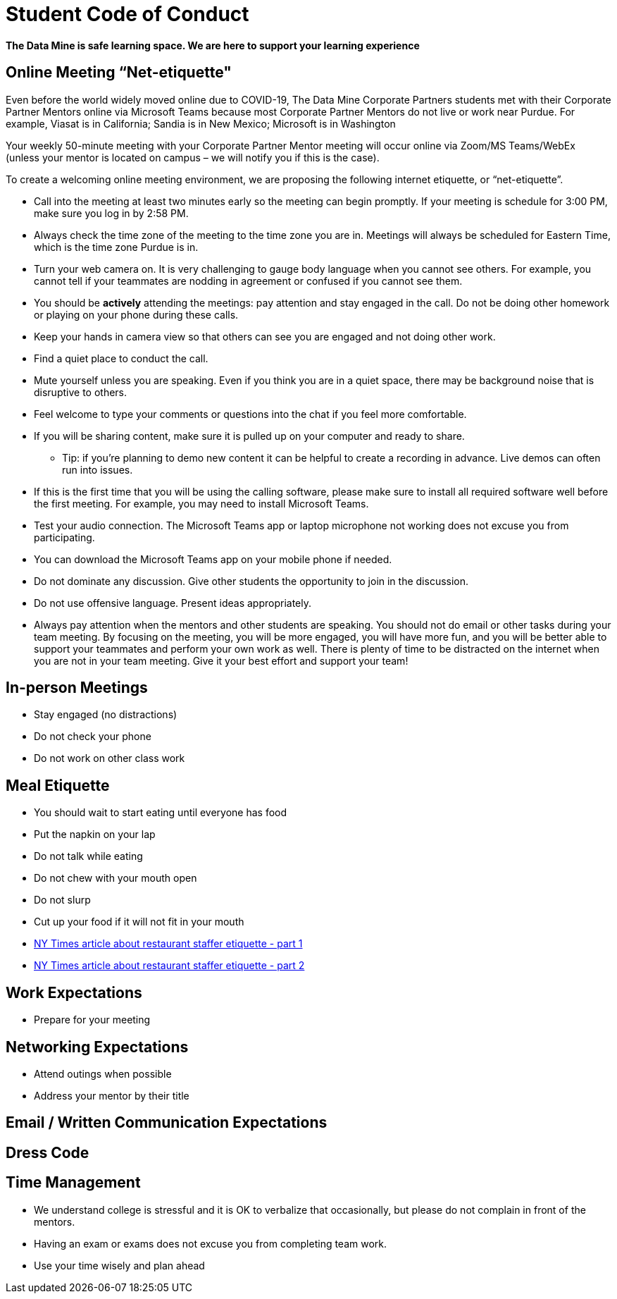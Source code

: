 = Student Code of Conduct

*The Data Mine is safe learning space. We are here to support your learning experience*

== Online Meeting “Net-etiquette"

Even before the world widely moved online due to COVID-19, The Data Mine Corporate Partners students met with their Corporate Partner Mentors online via Microsoft Teams because most Corporate Partner Mentors do not live or work near Purdue. For example, Viasat is in California; Sandia is in New Mexico; Microsoft is in Washington 

Your weekly 50-minute meeting with your Corporate Partner Mentor meeting will occur online via Zoom/MS Teams/WebEx (unless your mentor is located on campus – we will notify you if this is the case). 

To create a welcoming online meeting environment, we are proposing the following internet etiquette, or “net-etiquette”. 

•	Call into the meeting at least two minutes early so the meeting can begin promptly. If your meeting is schedule for 3:00 PM, make sure you log in by 2:58 PM. 
•	Always check the time zone of the meeting to the time zone you are in. Meetings will always be scheduled for Eastern Time, which is the time zone Purdue is in. 
•	Turn your web camera on. It is very challenging to gauge body language when you cannot see others. For example, you cannot tell if your teammates are nodding in agreement or confused if you cannot see them. 
•	You should be *actively* attending the meetings: pay attention and stay engaged in the call. Do not be doing other homework or playing on your phone during these calls. 
•	Keep your hands in camera view so that others can see you are engaged and not doing other work. 
•	Find a quiet place to conduct the call. 
•	Mute yourself unless you are speaking. Even if you think you are in a quiet space, there may be background noise that is disruptive to others. 
•	Feel welcome to type your comments or questions into the chat if you feel more comfortable. 
•	If you will be sharing content, make sure it is pulled up on your computer and ready to share. 
    - Tip: if you’re planning to demo new content it can be helpful to create a recording in advance. Live demos can often run into issues. 
•	If this is the first time that you will be using the calling software, please make sure to install all required software well before the first meeting. For example, you may need to install Microsoft Teams.
•	Test your audio connection. The Microsoft Teams app or laptop microphone not working does not excuse you from participating.
•	You can download the Microsoft Teams app on your mobile phone if needed. 
•	Do not dominate any discussion. Give other students the opportunity to join in the discussion.
•	Do not use offensive language. Present ideas appropriately.
•	Always pay attention when the mentors and other students are speaking.  You should not do email or other tasks during your team meeting.  By focusing on the meeting, you will be more engaged, you will have more fun, and you will be better able to support your teammates and perform your own work as well.  There is plenty of time to be distracted on the internet when you are not in your team meeting.  Give it your best effort and support your team!

== In-person Meetings 

- Stay engaged (no distractions)
- Do not check your phone
- Do not work on other class work


== Meal Etiquette

- You should wait to start eating until everyone has food 
- Put the napkin on your lap
- Do not talk while eating
- Do not chew with your mouth open 
- Do not slurp
- Cut up your food if it will not fit in your mouth 
- link:https://boss.blogs.nytimes.com/2009/10/29/one-hundred-things-restaurant-staffers-should-never-do-part-one/[NY Times article about restaurant staffer etiquette - part 1]


- link:https://boss.blogs.nytimes.com/2009/11/05/one-hundred-things-restaurant-staffers-should-never-do-part-2[NY Times article about restaurant staffer etiquette - part 2]

== Work Expectations

- Prepare for your meeting 


== Networking Expectations 

- Attend outings when possible 
- Address your mentor by their title 


== Email / Written Communication Expectations  

== Dress Code 

== Time Management 

- We understand college is stressful and it is OK to verbalize that occasionally, but please do not complain in front of the mentors. 
- Having an exam or exams does not excuse you from completing team work. 
- Use your time wisely and plan ahead 